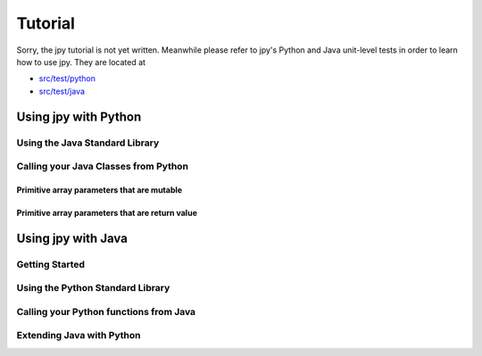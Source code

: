 ########
Tutorial
########


Sorry, the jpy tutorial is not yet written. Meanwhile please refer to jpy's Python and Java unit-level tests
in order to learn how to use jpy. They are located at

* `src/test/python <https://github.com/bcdev/jpy/tree/master/src/test/python>`_
* `src/test/java <https://github.com/bcdev/jpy/tree/master/src/test/java>`_


*********************
Using jpy with Python
*********************

Using the Java Standard Library
===============================


Calling your Java Classes from Python
=====================================


Primitive array parameters that are mutable
-------------------------------------------


Primitive array parameters that are return value
------------------------------------------------



*******************
Using jpy with Java
*******************


Getting Started
===============


Using the Python Standard Library
=================================


Calling your Python functions from Java
=======================================


Extending Java with Python
==========================
